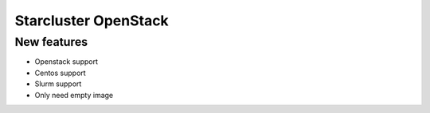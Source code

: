 ==================
Starcluster OpenStack
==================
New features
==========
* Openstack support
* Centos support
* Slurm support
* Only need empty image

